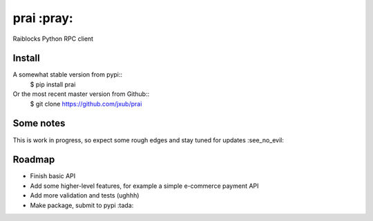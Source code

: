 prai :pray:
===========
Raiblocks Python RPC client

Install
-------
A somewhat stable version from pypi::
    $ pip install prai

Or the most recent master version from Github::
    $ git clone https://github.com/jxub/prai

Some notes
----------

This is work in progress, so expect some rough edges and stay tuned for updates :see_no_evil:

Roadmap
-------

- Finish basic API
- Add some higher-level features, for example a simple e-commerce payment API
- Add more validation and tests (ughhh)
- Make package, submit to pypi :tada:


